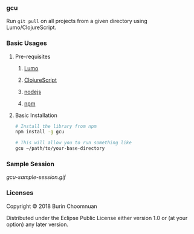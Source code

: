 *** gcu

Run =git pull= on all projects from a given directory using Lumo/ClojureScript.

*** Basic Usages
**** Pre-requisites
***** [[https://github.com/anmonteiro/lumo][Lumo]]
***** [[https://github.com/clojure/clojurescript][ClojureScript]]
***** [[https://nodejs.org/en/][nodejs]]
***** [[https://www.npmjs.com/get-npm][npm]]

**** Basic Installation

#+BEGIN_SRC sh
# Install the library from npm
npm install -g gcu

# This will allow you to run something like
gcu ~/path/to/your-base-directory
#+END_SRC

*** Sample Session

#+ATTR_HTML: :style margin-left: auto; margin-right: auto;
[[gcu-sample-session.gif]]

*** Licenses

Copyright © 2018 Burin Choomnuan

Distributed under the Eclipse Public License either version 1.0 or (at your option) any later version.
